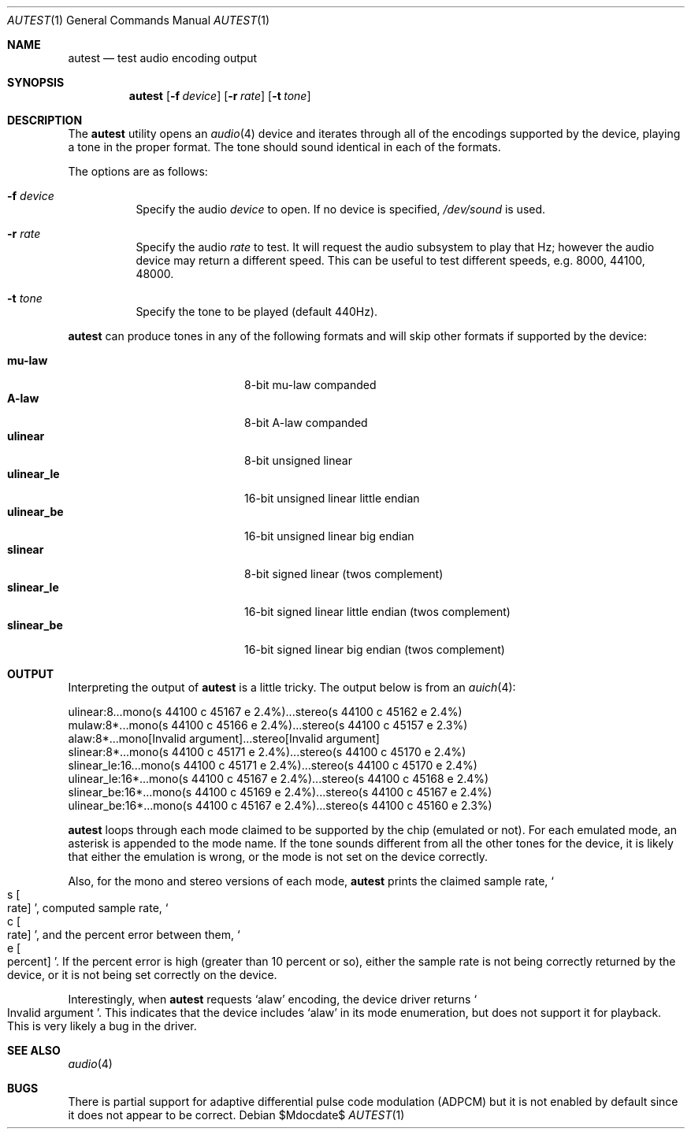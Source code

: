 .\"	$OpenBSD: autest.1,v 1.9 2007/04/25 15:27:54 jason Exp $
.\"
.\" Copyright (c) 2002 Jason L. Wright (jason@thought.net)
.\" All rights reserved.
.\"
.\" Redistribution and use in source and binary forms, with or without
.\" modification, are permitted provided that the following conditions
.\" are met:
.\" 1. Redistributions of source code must retain the above copyright
.\"    notice, this list of conditions and the following disclaimer.
.\" 2. Redistributions in binary form must reproduce the above copyright
.\"    notice, this list of conditions and the following disclaimer in the
.\"    documentation and/or other materials provided with the distribution.
.\"
.\" THIS SOFTWARE IS PROVIDED BY THE AUTHOR ``AS IS'' AND ANY EXPRESS OR
.\" IMPLIED WARRANTIES, INCLUDING, BUT NOT LIMITED TO, THE IMPLIED
.\" WARRANTIES OF MERCHANTABILITY AND FITNESS FOR A PARTICULAR PURPOSE ARE
.\" DISCLAIMED.  IN NO EVENT SHALL THE AUTHOR BE LIABLE FOR ANY DIRECT,
.\" INDIRECT, INCIDENTAL, SPECIAL, EXEMPLARY, OR CONSEQUENTIAL DAMAGES
.\" (INCLUDING, BUT NOT LIMITED TO, PROCUREMENT OF SUBSTITUTE GOODS OR
.\" SERVICES; LOSS OF USE, DATA, OR PROFITS; OR BUSINESS INTERRUPTION)
.\" HOWEVER CAUSED AND ON ANY THEORY OF LIABILITY, WHETHER IN CONTRACT,
.\" STRICT LIABILITY, OR TORT (INCLUDING NEGLIGENCE OR OTHERWISE) ARISING IN
.\" ANY WAY OUT OF THE USE OF THIS SOFTWARE, EVEN IF ADVISED OF THE
.\" POSSIBILITY OF SUCH DAMAGE.
.\"
.Dd $Mdocdate$
.Dt AUTEST 1
.Os
.Sh NAME
.Nm autest
.Nd test audio encoding output
.Sh SYNOPSIS
.Nm autest
.Op Fl f Ar device
.Op Fl r Ar rate
.Op Fl t Ar tone
.Sh DESCRIPTION
The
.Nm
utility opens an
.Xr audio 4
device and iterates through all of the encodings supported by the device,
playing a tone in the proper format.
The tone should sound identical in each of the formats.
.Pp
The options are as follows:
.Bl -tag -width Ds
.It Fl f Ar device
Specify the audio
.Ar device
to open.
If no device is specified,
.Pa /dev/sound
is used.
.It Fl r Ar rate
Specify the audio
.Ar rate
to test.
It will request the audio subsystem to play that Hz;
however the audio device may return a different speed.
This can be useful to test different speeds, e.g. 8000, 44100, 48000.
.It Fl t Ar tone
Specify the tone to be played (default 440Hz).
.El
.Pp
.Nm
can produce tones in any of the following formats and will skip other
formats if supported by the device:
.Pp
.Bl -tag -width "ulinear_leXX" -offset indent -compact
.It Cm mu-law
8-bit mu-law companded
.It Cm A-law
8-bit A-law companded
.\" .It Cm adpcm
.\" 4 bit adaptive differential pulse code modulation
.It Cm ulinear
8-bit unsigned linear
.It Cm ulinear_le
16-bit unsigned linear little endian
.It Cm ulinear_be
16-bit unsigned linear big endian
.It Cm slinear
8-bit signed linear (twos complement)
.It Cm slinear_le
16-bit signed linear little endian (twos complement)
.It Cm slinear_be
16-bit signed linear big endian (twos complement)
.El
.Sh OUTPUT
Interpreting the output of
.Nm
is a little tricky.
The output below is from an
.Xr auich 4 :
.Bd -literal
ulinear:8...mono(s 44100 c 45167 e 2.4%)...stereo(s 44100 c 45162 e 2.4%)
mulaw:8*...mono(s 44100 c 45166 e 2.4%)...stereo(s 44100 c 45157 e 2.3%)
alaw:8*...mono[Invalid argument]...stereo[Invalid argument]
slinear:8*...mono(s 44100 c 45171 e 2.4%)...stereo(s 44100 c 45170 e 2.4%)
slinear_le:16...mono(s 44100 c 45171 e 2.4%)...stereo(s 44100 c 45170 e 2.4%)
ulinear_le:16*...mono(s 44100 c 45167 e 2.4%)...stereo(s 44100 c 45168 e 2.4%)
slinear_be:16*...mono(s 44100 c 45169 e 2.4%)...stereo(s 44100 c 45167 e 2.4%)
ulinear_be:16*...mono(s 44100 c 45167 e 2.4%)...stereo(s 44100 c 45160 e 2.3%)
.Ed
.Pp
.Nm
loops through each mode claimed to be supported by the chip (emulated or not).
For each emulated mode, an asterisk is appended to the mode name.
If the tone sounds different from all the other tones for the device,
it is likely that either the emulation is wrong, or the mode is not
set on the device correctly.
.Pp
Also, for the mono and stereo versions of each mode,
.Nm
prints the claimed sample rate,
.So s Bo rate Bc Sc ,
computed sample rate,
.So c Bo rate Bc Sc ,
and the percent error between them,
.So e Bo percent Bc Sc .
If the percent error is high (greater than 10 percent or so),
either the sample rate is not being correctly returned by
the device, or it is not being set correctly on the device.
.Pp
Interestingly, when
.Nm
requests
.Sq alaw
encoding, the device driver returns
.So Invalid argument Sc .
This indicates that the device includes
.Sq alaw
in its mode enumeration, but does not support it for playback.
This is very likely a bug in the driver.
.Sh SEE ALSO
.Xr audio 4
.Sh BUGS
There is partial support for adaptive differential pulse code modulation
(ADPCM)
but it is not enabled by default
since it does not appear to be correct.
